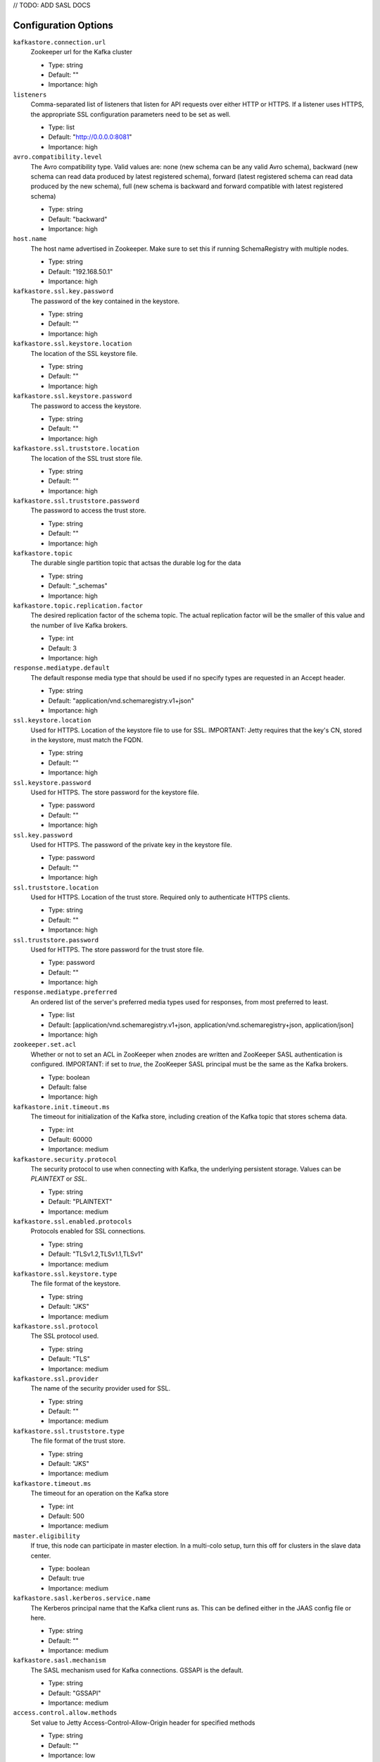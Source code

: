 .. _schemaregistry_config:

// TODO: ADD SASL DOCS

Configuration Options
=====================
``kafkastore.connection.url``
  Zookeeper url for the Kafka cluster

  * Type: string
  * Default: ""
  * Importance: high

``listeners``
  Comma-separated list of listeners that listen for API requests over either HTTP or HTTPS. If a listener uses HTTPS, the appropriate SSL configuration parameters need to be set as well.

  * Type: list
  * Default: "http://0.0.0.0:8081"
  * Importance: high

``avro.compatibility.level``
  The Avro compatibility type. Valid values are: none (new schema can be any valid Avro schema), backward (new schema can read data produced by latest registered schema), forward (latest registered schema can read data produced by the new schema), full (new schema is backward and forward compatible with latest registered schema)

  * Type: string
  * Default: "backward"
  * Importance: high

``host.name``
  The host name advertised in Zookeeper. Make sure to set this if running SchemaRegistry with multiple nodes.

  * Type: string
  * Default: "192.168.50.1"
  * Importance: high

``kafkastore.ssl.key.password``
  The password of the key contained in the keystore.

  * Type: string
  * Default: ""
  * Importance: high

``kafkastore.ssl.keystore.location``
  The location of the SSL keystore file.

  * Type: string
  * Default: ""
  * Importance: high

``kafkastore.ssl.keystore.password``
  The password to access the keystore.

  * Type: string
  * Default: ""
  * Importance: high

``kafkastore.ssl.truststore.location``
  The location of the SSL trust store file.

  * Type: string
  * Default: ""
  * Importance: high

``kafkastore.ssl.truststore.password``
  The password to access the trust store.

  * Type: string
  * Default: ""
  * Importance: high

``kafkastore.topic``
  The durable single partition topic that actsas the durable log for the data

  * Type: string
  * Default: "_schemas"
  * Importance: high

``kafkastore.topic.replication.factor``
  The desired replication factor of the schema topic. The actual replication factor will be the smaller of this value and the number of live Kafka brokers.

  * Type: int
  * Default: 3
  * Importance: high

``response.mediatype.default``
  The default response media type that should be used if no specify types are requested in an Accept header.

  * Type: string
  * Default: "application/vnd.schemaregistry.v1+json"
  * Importance: high

``ssl.keystore.location``
  Used for HTTPS. Location of the keystore file to use for SSL. IMPORTANT: Jetty requires that the key's CN, stored in the keystore, must match the FQDN.

  * Type: string
  * Default: ""
  * Importance: high

``ssl.keystore.password``
  Used for HTTPS. The store password for the keystore file.

  * Type: password
  * Default: ""
  * Importance: high

``ssl.key.password``
  Used for HTTPS. The password of the private key in the keystore file.

  * Type: password
  * Default: ""
  * Importance: high

``ssl.truststore.location``
  Used for HTTPS. Location of the trust store. Required only to authenticate HTTPS clients.

  * Type: string
  * Default: ""
  * Importance: high

``ssl.truststore.password``
  Used for HTTPS. The store password for the trust store file.

  * Type: password
  * Default: ""
  * Importance: high

``response.mediatype.preferred``
  An ordered list of the server's preferred media types used for responses, from most preferred to least.

  * Type: list
  * Default: [application/vnd.schemaregistry.v1+json, application/vnd.schemaregistry+json, application/json]
  * Importance: high

``zookeeper.set.acl``
  Whether or not to set an ACL in ZooKeeper when znodes are written and ZooKeeper SASL authentication is configured. IMPORTANT: if set to `true`, the ZooKeeper SASL principal must be the same as the Kafka brokers.

  * Type: boolean
  * Default: false
  * Importance: high

``kafkastore.init.timeout.ms``
  The timeout for initialization of the Kafka store, including creation of the Kafka topic that stores schema data.

  * Type: int
  * Default: 60000
  * Importance: medium

``kafkastore.security.protocol``
  The security protocol to use when connecting with Kafka, the underlying persistent storage. Values can be `PLAINTEXT` or `SSL`.

  * Type: string
  * Default: "PLAINTEXT"
  * Importance: medium

``kafkastore.ssl.enabled.protocols``
  Protocols enabled for SSL connections.

  * Type: string
  * Default: "TLSv1.2,TLSv1.1,TLSv1"
  * Importance: medium

``kafkastore.ssl.keystore.type``
  The file format of the keystore.

  * Type: string
  * Default: "JKS"
  * Importance: medium

``kafkastore.ssl.protocol``
  The SSL protocol used.

  * Type: string
  * Default: "TLS"
  * Importance: medium

``kafkastore.ssl.provider``
  The name of the security provider used for SSL.

  * Type: string
  * Default: ""
  * Importance: medium

``kafkastore.ssl.truststore.type``
  The file format of the trust store.

  * Type: string
  * Default: "JKS"
  * Importance: medium

``kafkastore.timeout.ms``
  The timeout for an operation on the Kafka store

  * Type: int
  * Default: 500
  * Importance: medium

``master.eligibility``
  If true, this node can participate in master election. In a multi-colo setup, turn this off for clusters in the slave data center.

  * Type: boolean
  * Default: true
  * Importance: medium

``kafkastore.sasl.kerberos.service.name``
  The Kerberos principal name that the Kafka client runs as. This can be defined either in the JAAS config file or here.

  * Type: string
  * Default: ""
  * Importance: medium

``kafkastore.sasl.mechanism``
  The SASL mechanism used for Kafka connections. GSSAPI is the default.

  * Type: string
  * Default: "GSSAPI"
  * Importance: medium

``access.control.allow.methods``
  Set value to Jetty Access-Control-Allow-Origin header for specified methods

  * Type: string
  * Default: ""
  * Importance: low

``ssl.keystore.type``
  Used for HTTPS. The type of keystore file.

  * Type: string
  * Default: "JKS"
  * Importance: medium

``ssl.truststore.type``
  Used for HTTPS. The type of trust store file.

  * Type: string
  * Default: "JKS"
  * Importance: medium

``ssl.protocol``
  Used for HTTPS. The SSL protocol used to generate the SslContextFactory.

  * Type: string
  * Default: "TLS"
  * Importance: medium

``ssl.provider``
  Used for HTTPS. The SSL security provider name. Leave blank to use Jetty's default.

  * Type: string
  * Default: "" (Jetty's default)
  * Importance: medium

``ssl.client.auth``
  Used for HTTPS. Whether or not to require the HTTPS client to authenticate via the server's trust store.

  * Type: boolean
  * Default: false
  * Importance: medium

``ssl.enabled.protocols``
  Used for HTTPS. The list of protocols enabled for SSL connections. Comma-separated list. Leave blank to use Jetty's defaults.

  * Type: list
  * Default: "" (Jetty's default)
  * Importance: medium

``access.control.allow.origin``
  Set value for Jetty Access-Control-Allow-Origin header

  * Type: string
  * Default: ""
  * Importance: low

``debug``
  Boolean indicating whether extra debugging information is generated in some error response entities.

  * Type: boolean
  * Default: false
  * Importance: low

``kafkastore.ssl.cipher.suites``
  A list of cipher suites used for SSL.

  * Type: string
  * Default: ""
  * Importance: low

``kafkastore.ssl.endpoint.identification.algorithm``
  The endpoint identification algorithm to validate the server hostname using the server certificate.

  * Type: string
  * Default: ""
  * Importance: low

``kafkastore.ssl.keymanager.algorithm``
  The algorithm used by key manager factory for SSL connections.

  * Type: string
  * Default: "SunX509"
  * Importance: low

``kafkastore.ssl.trustmanager.algorithm``
  The algorithm used by the trust manager factory for SSL connections.

  * Type: string
  * Default: "PKIX"
  * Importance: low

``kafkastore.zk.session.timeout.ms``
  Zookeeper session timeout

  * Type: int
  * Default: 30000
  * Importance: low

``metric.reporters``
  A list of classes to use as metrics reporters. Implementing the <code>MetricReporter</code> interface allows plugging in classes that will be notified of new metric creation. The JmxReporter is always included to register JMX statistics.

  * Type: list
  * Default: []
  * Importance: low

``metrics.jmx.prefix``
  Prefix to apply to metric names for the default JMX reporter.

  * Type: string
  * Default: "kafka.schema.registry"
  * Importance: low

``metrics.num.samples``
  The number of samples maintained to compute metrics.

  * Type: int
  * Default: 2
  * Importance: low

``metrics.sample.window.ms``
  The metrics system maintains a configurable number of samples over a fixed window size. This configuration controls the size of the window. For example we might maintain two samples each measured over a 30 second period. When a window expires we erase and overwrite the oldest window.

  * Type: long
  * Default: 30000
  * Importance: low

``port``
  DEPRECATED: port to listen on for new connections. Use `listeners` instead.

  * Type: int
  * Default: 8081
  * Importance: low

``request.logger.name``
  Name of the SLF4J logger to write the NCSA Common Log Format request log.

  * Type: string
  * Default: "io.confluent.rest-utils.requests"
  * Importance: low

``schema.registry.zk.namespace``
  The string that is used as the zookeeper namespace for storing schema registry metadata. SchemaRegistry instances which are part of the same schema registry service should have the same ZooKeeper namespace.

  * Type: string
  * Default: "schema_registry"
  * Importance: low

``shutdown.graceful.ms``
  Amount of time to wait after a shutdown request for outstanding requests to complete.

  * Type: int
  * Default: 1000
  * Importance: low

``ssl.keymanager.algorithm``
  Used for HTTPS. The algorithm used by the key manager factory for SSL connections. Leave blank to use Jetty's default.

  * Type: string
  * Default: "" (Jetty's default)
  * Importance: low

``ssl.trustmanager.algorithm``
  Used for HTTPS. The algorithm used by the trust manager factory for SSL connections. Leave blank to use Jetty's default.

  * Type: string
  * Default: "" (Jetty's default)
  * Importance: low

``ssl.cipher.suites``
  Used for HTTPS. A list of SSL cipher suites. Comma-separated list. Leave blank to use Jetty's defaults.

  * Type: list
  * Default: "" (Jetty's default)
  * Importance: low

``ssl.endpoint.identification.algorithm``
  Used for HTTPS. The endpoint identification algorithm to validate the server hostname using the server certificate. Leave blank to use Jetty's default.

  * Type: string
  * Default: "" (Jetty's default)
  * Importance: low

``kafkastore.sasl.kerberos.kinit.cmd``
  The Kerberos kinit command path.

  * Type: string
  * Default: "/usr/bin/kinit"
  * Importance: low

``kafkastore.sasl.kerberos.min.time.before.relogin``
  The login time between refresh attempts.

  * Type: long
  * Default: 60000
  * Importance: low

``kafkastore.sasl.kerberos.ticket.renew.jitter``
  The percentage of random jitter added to the renewal time.

  * Type: double
  * Default: 0.05
  * Importance: low

``kafkastore.sasl.kerberos.ticket.renew.window.factor``
  Login thread will sleep until the specified window factor of time from last refresh to ticket's expiry has been reached, at which time it will try to renew the ticket.

  * Type: double
  * Default: 0.8
  * Importance: low
